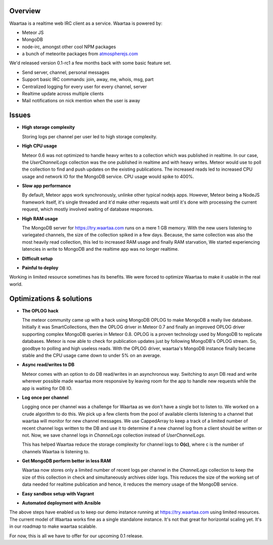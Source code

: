 .. title: Optimizing Waartaa 0.1
.. slug: optimizing-waartaa-01
.. date: 2014/05/16 14:33:19
.. tags: waartaa,irc,technology,meteorjs
.. link: 
.. description: 
.. type: text

Overview
========

Waartaa is a realtime web IRC client as a service. Waartaa is powered by:

- Meteor JS
- MongoDB
- node-irc, amongst other cool NPM packages
- a bunch of meteorite packages from
  `atmospherejs.com <http://atmospherejs.com>`_

We'd released version 0.1-rc1 a few months back with some basic feature
set.

- Send server, channel, personal messages
- Support basic IRC commands: join, away, me, whois, msg, part
- Centralized logging for every user for every channel, server
- Realtime update across multiple clients
- Mail notifications on nick mention when the user is away


Issues
======

- **High storage complexity**

  Storing logs per channel per user led to high storage complexity.

- **High CPU usage**

  Meteor 0.6 was not optimized to handle heavy writes to a collection
  which was published in realtime. In our case, the *UserChannelLogs* collection
  was the one published in realtime and with heavy writes. Meteor would use
  to poll the collection to find and push updates on the existing
  publications. The increased reads led to increased CPU usage and network
  IO for the MongoDB service. CPU usage would spike to 400%.

- **Slow app performance**

  By default, Meteor apps work synchronously, unlinke other typical nodejs
  apps. However, Meteor being a NodeJS framework itself, it's single threaded
  and it'd make other requests wait until it's done with processing the current
  request, which mostly involved waiting of database responses.

- **High RAM usage**

  The MongoDB server for `https://try.waartaa.com <https://try.waartaa.com>`_
  runs on a mere 1 GB memory. With the new users listening to variegated
  channels, the size of the collection spiked in a few days. Because, the
  same collection was also the most heavily read collection, this led
  to increased RAM usage and finally RAM starvation, We started experiencing
  latencies in write to MongoDB and the realtime app was no longer realtime.

- **Difficult setup**
- **Painful to deploy**


Working in limited resource sometimes has its benefits. We were forced to
optimize Waartaa to make it usable in the real world.


Optimizations & solutions
=========================

- **The OPLOG hack**

  The meteor community came up with a hack using MongoDB OPLOG to make MongoDB
  a really live database. Initially it was SmartCollections, then the OPLOG
  driver in Meteor 0.7 and finally an improved OPLOG driver supporting complex
  MongoDB queries in Meteor 0.8. OPLOG is a proven technology used by MongoDB to
  replicate databases. Meteor is now able to check for publication updates
  just by following MongoDB's OPLOG stream. So, goodbye to polling and high
  useless reads. With the OPLOG driver, waartaa's MongoDB instance finally
  became stable and the CPU usage came down to under 5% on an average.

- **Async read/writes to DB**

  Meteor comes with an option to do DB read/writes in an asynchronous way.
  Switching to asyn DB read and write wherever possible made waartaa more
  responsive by leaving room for the app to handle new requests while
  the app is waiting for DB IO.

- **Log once per channel**

  Logging once per channel was a challenge for Waartaa as we don't have
  a single bot to listen to. We worked on a crude algorithm to do this.
  We pick up a few clients from the pool of available clients listening
  to a channel that waartaa will monitor for new channel messages. We
  use CappedArray to keep a track of a limited number of recent channel
  logs written to the DB and use it to determine if a new channel log
  from a client should be written or not. Now, we save channel logs
  in *ChannelLogs* collection instead of *UserChannelLogs*.

  This has helped Waartaa reduce the storage complexity for channel logs
  to **O(c)**, where c is the number of channels Waartaa is listening
  to.

- **Get MongoDB perform better in less RAM**

  Waartaa now stores only a limited number of recent logs per channel
  in the *ChannelLogs* collection to keep the size of this collection
  in check and simultaneously archives older logs. This reduces the size
  of the working set of data needed for realtime publication and hence,
  it reduces the memory usage of the MongoDB service.

- **Easy sandbox setup with Vagrant**
- **Automated deployment with Ansible**


The above steps have enabled us to keep our demo instance running at
`https://try.waartaa.com <https://try.waartaa.com>`_ using limited resources.
The current model of Waartaa works fine as a single standalone instance.
It's not that great for horizontal scaling yet. It's in our roadmap
to make waartaa scalable.

For now, this is all we have to offer for our upcoming 0.1 release.

